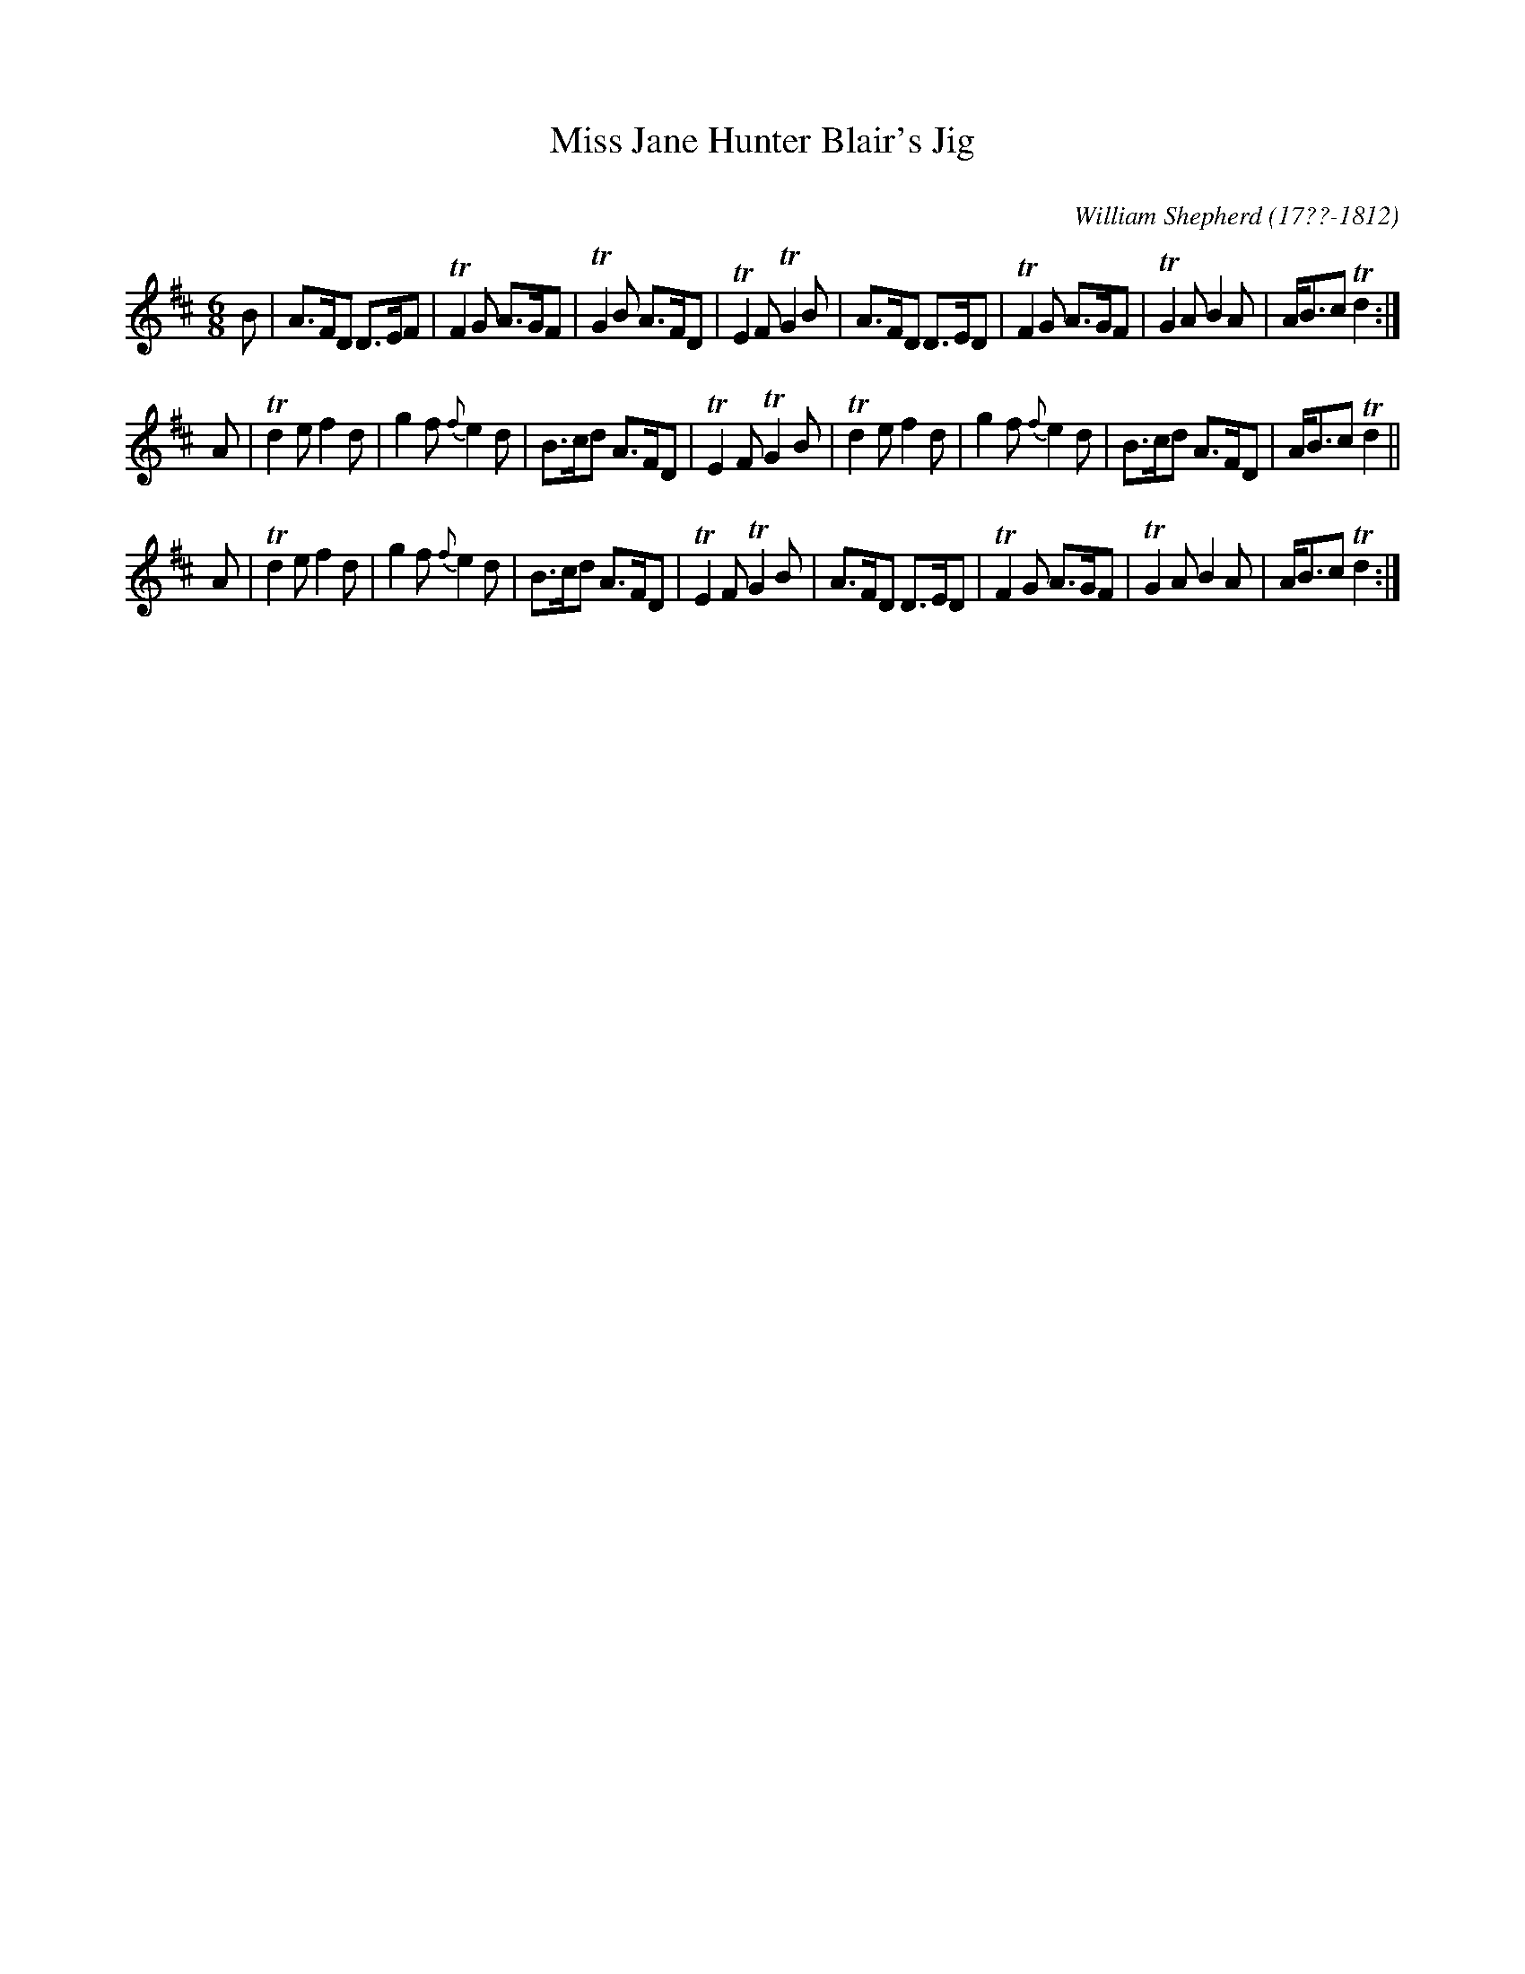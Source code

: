 X: 264
T: Miss Jane Hunter Blair's Jig
C:
R: jig
Q:
B: William Shepherd "2nd Collection" 1800 p.26 #4
F: http://imslp.org/wiki/File:PMLP73094-Shepherd_Collections_HMT.pdf
C: William Shepherd (17??-1812)
Z: 2012 John Chambers <jc:trillian.mit.edu>
M: 6/8
L: 1/8
K: D
B |\
A>FD D>EF | TF2G A>GF | TG2B A>FD | TE2F TG2B |\
A>FD D>ED | TF2G A>GF | TG2A B2A | A<Bc Td2 :|
A |\
Td2e f2d | g2f {f}e2d | B>cd A>FD |TE2F TG2B |\
Td2e f2d | g2f {f}e2d | B>cd A>FD |A<Bc Td2 ||
A |\
Td2e f2d | g2f {f}e2d | B>cd A>FD |TE2F TG2B |\
A>FD D>ED | TF2G A>GF | TG2A B2A | A<Bc Td2 :|
